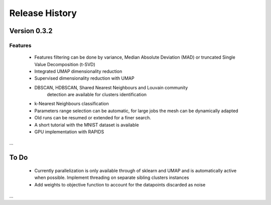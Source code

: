 
===============
Release History
===============

Version 0.3.2
===============

Features
--------

   - Features filtering can be done by variance, Median Absolute
     Deviation (MAD) or truncated Single Value Decomposition (t-SVD)
   - Integrated UMAP dimensionality reduction
   - Supervised dimensionality reduction with UMAP
   - DBSCAN, HDBSCAN, Shared Nearest Neighbours and Louvain community
        detection  are available for clusters identification
   - k-Nearest Neighbours classification
   - Parameters range selection can be automatic, for large jobs
     the mesh can be dynamically adapted 
   - Old runs can be resumed or extended for a finer search. 
   - A short tutorial with the MNIST dataset is available


   - GPU implementation with RAPIDS

...

To Do 
=====
   - Currently parallelization is only available through 
     of sklearn and UMAP and is automatically active when possible. 
     Implement threading on separate sibling clusters instances
   - Add weights to objective function to account for the datapoints discarded as noise
...   

